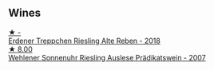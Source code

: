 
** Wines

#+begin_export html
<div class="flex-container">
  <a class="flex-item flex-item-left" href="/wines/db180940-d789-4674-ac0b-3d063653bac9.html">
    <img class="flex-bottle" src="/images/db/180940-d789-4674-ac0b-3d063653bac9/2023-08-17-21-59-31-922F2C94-8724-4F69-BA96-CC3CE63F1F0D-1-105-c@512.webp"></img>
    <section class="h">★ -</section>
    <section class="h text-bolder">Erdener Treppchen Riesling Alte Reben - 2018</section>
  </a>

  <a class="flex-item flex-item-right" href="/wines/1556c739-e540-4a37-8395-fe88259d2eba.html">
    <img class="flex-bottle" src="/images/15/56c739-e540-4a37-8395-fe88259d2eba/2021-07-20-09-20-34-C91A0688-793A-40A0-9E47-FCF405063EDF-1-105-c@512.webp"></img>
    <section class="h">★ 8.00</section>
    <section class="h text-bolder">Wehlener Sonnenuhr Riesling Auslese Prädikatswein - 2007</section>
  </a>

</div>
#+end_export

